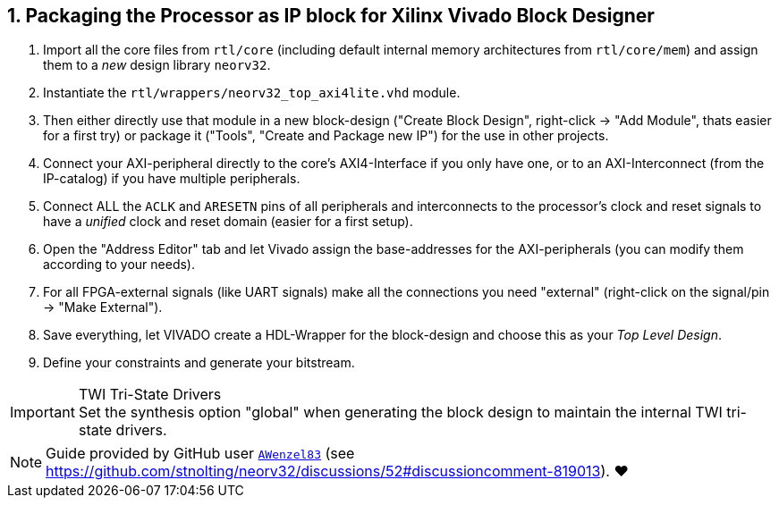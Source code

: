 <<<
:sectnums:
== Packaging the Processor as IP block for Xilinx Vivado Block Designer

[start=1]
. Import all the core files from `rtl/core` (including default internal memory architectures from `rtl/core/mem`)
and assign them to a _new_ design library `neorv32`.
. Instantiate the `rtl/wrappers/neorv32_top_axi4lite.vhd` module.
. Then either directly use that module in a new block-design ("Create Block Design", right-click -> "Add Module",
thats easier for a first try) or package it ("Tools", "Create and Package new IP") for the use in other projects.
. Connect your AXI-peripheral directly to the core's AXI4-Interface if you only have one, or to an AXI-Interconnect
(from the IP-catalog) if you have multiple peripherals.
. Connect ALL the `ACLK` and `ARESETN` pins of all peripherals and interconnects to the processor's clock and reset
signals to have a _unified_ clock and reset domain (easier for a first setup).
. Open the "Address Editor" tab and let Vivado assign the base-addresses for the AXI-peripherals (you can modify them
according to your needs).
. For all FPGA-external signals (like UART signals) make all the connections you need "external"
(right-click on the signal/pin -> "Make External").
. Save everything, let VIVADO create a HDL-Wrapper for the block-design and choose this as your _Top Level Design_.
. Define your constraints and generate your bitstream.

.TWI Tri-State Drivers
[IMPORTANT]
Set the synthesis option "global" when generating the block design to maintain the internal TWI tri-state drivers.

[NOTE]
Guide provided by GitHub user https://github.com/AWenzel83[`AWenzel83`] (see
https://github.com/stnolting/neorv32/discussions/52#discussioncomment-819013). ❤️
